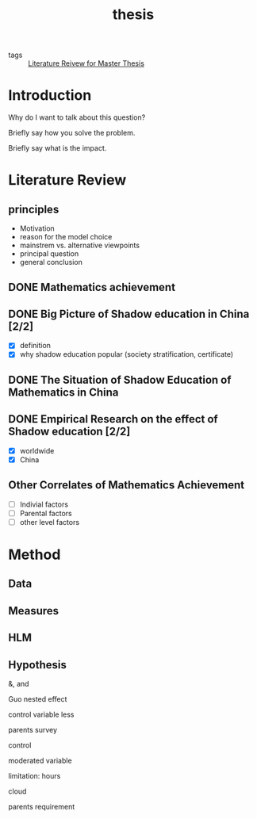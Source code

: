 #+title: thesis

- tags :: [[file:20210110015059-literature_reivew_for_master_thesis.org][Literature Reivew for Master Thesis]]

* Introduction

Why do I want to talk about this question?

Briefly say how you solve the problem.

Briefly say what is the impact.

* Literature Review

** principles 
- Motivation
- reason for the model choice
- mainstrem vs. alternative viewpoints
- principal question
- general conclusion

** DONE Mathematics achievement

** DONE Big Picture of Shadow education in China [2/2]
- [X] definition
- [X] why shadow education popular (society stratification, certificate)

** DONE The Situation of Shadow Education of Mathematics in China

** DONE Empirical Research on the effect of Shadow education [2/2]
- [X] worldwide
- [X] China

** Other Correlates of Mathematics Achievement

- [-] Indivial factors
- [-] Parental factors
- [-] other level factors


* Method

** Data

** Measures

** HLM

** Hypothesis


&, and

Guo nested effect

control variable less

parents survey

control 

moderated variable

limitation: hours

cloud

parents requirement
